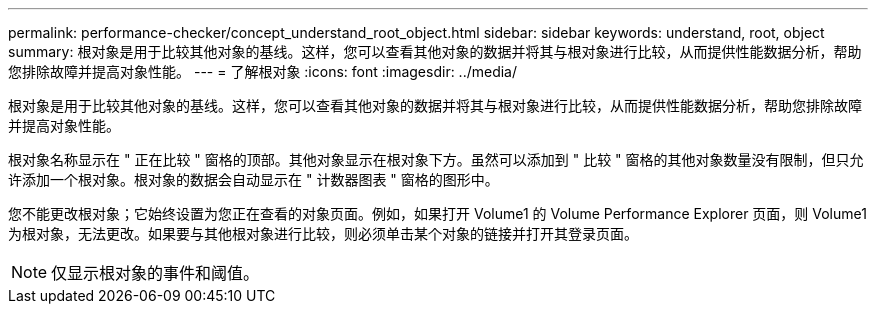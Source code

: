 ---
permalink: performance-checker/concept_understand_root_object.html 
sidebar: sidebar 
keywords: understand, root, object 
summary: 根对象是用于比较其他对象的基线。这样，您可以查看其他对象的数据并将其与根对象进行比较，从而提供性能数据分析，帮助您排除故障并提高对象性能。 
---
= 了解根对象
:icons: font
:imagesdir: ../media/


[role="lead"]
根对象是用于比较其他对象的基线。这样，您可以查看其他对象的数据并将其与根对象进行比较，从而提供性能数据分析，帮助您排除故障并提高对象性能。

根对象名称显示在 " 正在比较 " 窗格的顶部。其他对象显示在根对象下方。虽然可以添加到 " 比较 " 窗格的其他对象数量没有限制，但只允许添加一个根对象。根对象的数据会自动显示在 " 计数器图表 " 窗格的图形中。

您不能更改根对象；它始终设置为您正在查看的对象页面。例如，如果打开 Volume1 的 Volume Performance Explorer 页面，则 Volume1 为根对象，无法更改。如果要与其他根对象进行比较，则必须单击某个对象的链接并打开其登录页面。

[NOTE]
====
仅显示根对象的事件和阈值。

====